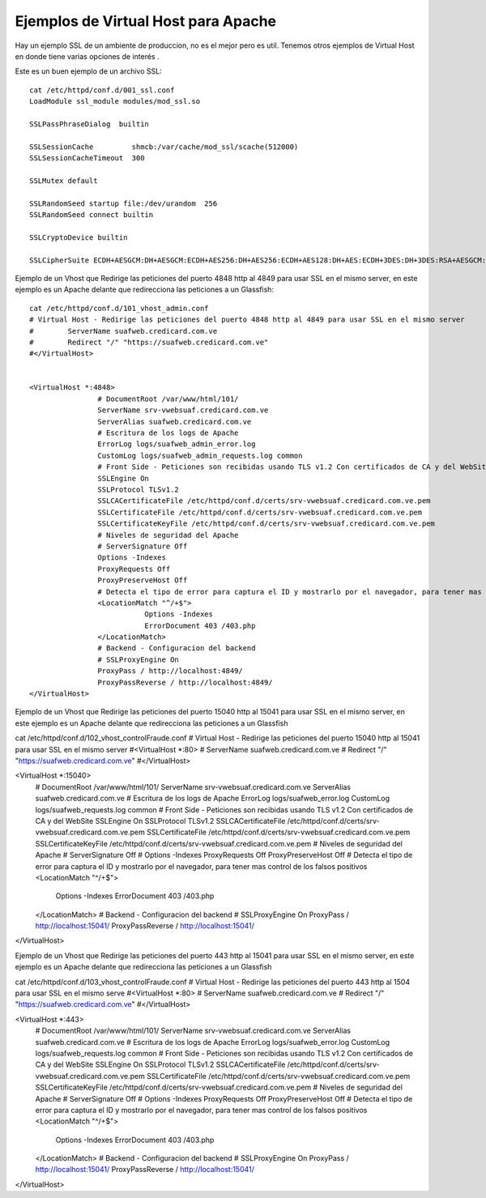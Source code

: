 Ejemplos de Virtual Host para Apache
======================================

Hay un ejemplo SSL de un ambiente de produccion, no es el mejor pero es util. Tenemos otros ejemplos de Virtual Host en donde tiene varias opciones de interés .

Este es un buen ejemplo de un archivo SSL::

	cat /etc/httpd/conf.d/001_ssl.conf
	LoadModule ssl_module modules/mod_ssl.so

	SSLPassPhraseDialog  builtin

	SSLSessionCache         shmcb:/var/cache/mod_ssl/scache(512000)
	SSLSessionCacheTimeout  300

	SSLMutex default

	SSLRandomSeed startup file:/dev/urandom  256
	SSLRandomSeed connect builtin

	SSLCryptoDevice builtin

	SSLCipherSuite ECDH+AESGCM:DH+AESGCM:ECDH+AES256:DH+AES256:ECDH+AES128:DH+AES:ECDH+3DES:DH+3DES:RSA+AESGCM:RSA+AES:RSA+3DES:!aNULL:!MD5

Ejemplo de un Vhost que Redirige las peticiones del puerto 4848 http al 4849 para usar SSL en el mismo server, en este ejemplo es un Apache delante que redirecciona las peticiones a un Glassfish::

	cat /etc/httpd/conf.d/101_vhost_admin.conf
	# Virtual Host - Redirige las peticiones del puerto 4848 http al 4849 para usar SSL en el mismo server
	#        ServerName suafweb.credicard.com.ve
	#        Redirect "/" "https://suafweb.credicard.com.ve"
	#</VirtualHost>


	<VirtualHost *:4848>
			# DocumentRoot /var/www/html/101/
			ServerName srv-vwebsuaf.credicard.com.ve
			ServerAlias suafweb.credicard.com.ve
			# Escritura de los logs de Apache
			ErrorLog logs/suafweb_admin_error.log
			CustomLog logs/suafweb_admin_requests.log common
			# Front Side - Peticiones son recibidas usando TLS v1.2 Con certificados de CA y del WebSite
			SSLEngine On
			SSLProtocol TLSv1.2
			SSLCACertificateFile /etc/httpd/conf.d/certs/srv-vwebsuaf.credicard.com.ve.pem
			SSLCertificateFile /etc/httpd/conf.d/certs/srv-vwebsuaf.credicard.com.ve.pem
			SSLCertificateKeyFile /etc/httpd/conf.d/certs/srv-vwebsuaf.credicard.com.ve.pem
			# Niveles de seguridad del Apache
			# ServerSignature Off
			Options -Indexes
			ProxyRequests Off
			ProxyPreserveHost Off
			# Detecta el tipo de error para captura el ID y mostrarlo por el navegador, para tener mas control de los falsos positivos
			<LocationMatch "^/+$">
				   Options -Indexes
				   ErrorDocument 403 /403.php
			</LocationMatch>
			# Backend - Configuracion del backend
			# SSLProxyEngine On
			ProxyPass / http://localhost:4849/
			ProxyPassReverse / http://localhost:4849/
	</VirtualHost>

Ejemplo de un Vhost que Redirige las peticiones del puerto 15040 http al 15041 para usar SSL en el mismo server, en este ejemplo es un Apache delante que redirecciona las peticiones a un Glassfish

cat /etc/httpd/conf.d/102_vhost_controlFraude.conf
# Virtual Host - Redirige las peticiones del puerto 15040 http al 15041 para usar SSL en el mismo server
#<VirtualHost *:80>
#        ServerName suafweb.credicard.com.ve
#        Redirect "/" "https://suafweb.credicard.com.ve"
#</VirtualHost>


<VirtualHost *:15040>
        # DocumentRoot /var/www/html/101/
        ServerName srv-vwebsuaf.credicard.com.ve
        ServerAlias suafweb.credicard.com.ve
        # Escritura de los logs de Apache
        ErrorLog logs/suafweb_error.log
        CustomLog logs/suafweb_requests.log common
        # Front Side - Peticiones son recibidas usando TLS v1.2 Con certificados de CA y del WebSite
        SSLEngine On
        SSLProtocol TLSv1.2
        SSLCACertificateFile /etc/httpd/conf.d/certs/srv-vwebsuaf.credicard.com.ve.pem
        SSLCertificateFile /etc/httpd/conf.d/certs/srv-vwebsuaf.credicard.com.ve.pem
        SSLCertificateKeyFile /etc/httpd/conf.d/certs/srv-vwebsuaf.credicard.com.ve.pem
        # Niveles de seguridad del Apache
        # ServerSignature Off
        # Options -Indexes
        ProxyRequests Off
        ProxyPreserveHost Off
        # Detecta el tipo de error para captura el ID y mostrarlo por el navegador, para tener mas control de los falsos positivos
        <LocationMatch "^/+$">
               Options -Indexes
               ErrorDocument 403 /403.php
        </LocationMatch>
        # Backend - Configuracion del backend
        # SSLProxyEngine On
        ProxyPass / http://localhost:15041/
        ProxyPassReverse / http://localhost:15041/
</VirtualHost>

Ejemplo de un Vhost que Redirige las peticiones del puerto 443 http al 15041 para usar SSL en el mismo server, en este ejemplo es un Apache delante que redirecciona las peticiones a un Glassfish

cat /etc/httpd/conf.d/103_vhost_controlFraude.conf
# Virtual Host - Redirige las peticiones del puerto 443 http al 1504 para usar SSL en el mismo serve
#<VirtualHost *:80>
#        ServerName suafweb.credicard.com.ve
#        Redirect "/" "https://suafweb.credicard.com.ve"
#</VirtualHost>


<VirtualHost *:443>
        # DocumentRoot /var/www/html/101/
        ServerName srv-vwebsuaf.credicard.com.ve
        ServerAlias suafweb.credicard.com.ve
        # Escritura de los logs de Apache
        ErrorLog logs/suafweb_error.log
        CustomLog logs/suafweb_requests.log common
        # Front Side - Peticiones son recibidas usando TLS v1.2 Con certificados de CA y del WebSite
        SSLEngine On
        SSLProtocol TLSv1.2
        SSLCACertificateFile /etc/httpd/conf.d/certs/srv-vwebsuaf.credicard.com.ve.pem
        SSLCertificateFile /etc/httpd/conf.d/certs/srv-vwebsuaf.credicard.com.ve.pem
        SSLCertificateKeyFile /etc/httpd/conf.d/certs/srv-vwebsuaf.credicard.com.ve.pem
        # Niveles de seguridad del Apache
        # ServerSignature Off
        # Options -Indexes
        ProxyRequests Off
        ProxyPreserveHost Off
        # Detecta el tipo de error para captura el ID y mostrarlo por el navegador, para tener mas control de los falsos positivos
        <LocationMatch "^/+$">
               Options -Indexes
               ErrorDocument 403 /403.php
        </LocationMatch>
        # Backend - Configuracion del backend
        # SSLProxyEngine On
        ProxyPass / http://localhost:15041/
        ProxyPassReverse / http://localhost:15041/
</VirtualHost>


